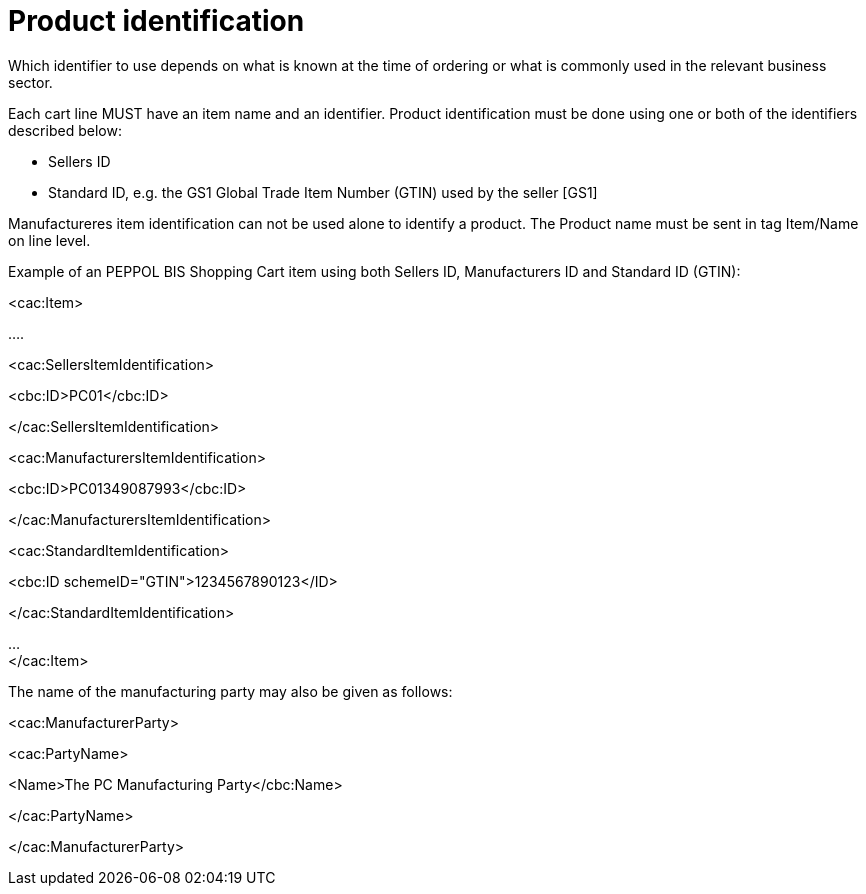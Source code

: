 [[product-identification]]
= Product identification

Which identifier to use depends on what is known at the time of ordering or what is commonly used in the relevant business sector.

Each cart line MUST have an item name and an identifier.
Product identification must be done using one or both of the identifiers described below:

* Sellers ID
* Standard ID, e.g. the GS1 Global Trade Item Number (GTIN) used by the seller [GS1]

Manufactureres item identification can not be used alone to identify a product.
The Product name must be sent in tag Item/Name on line level.

Example of an PEPPOL BIS Shopping Cart item using both Sellers ID, Manufacturers ID and Standard ID (GTIN):

<cac:Item>

….

<cac:SellersItemIdentification>

<cbc:ID>PC01</cbc:ID>

</cac:SellersItemIdentification>

<cac:ManufacturersItemIdentification>

<cbc:ID>PC01349087993</cbc:ID>

</cac:ManufacturersItemIdentification>

<cac:StandardItemIdentification>

<cbc:ID schemeID="GTIN">1234567890123</ID>

</cac:StandardItemIdentification>

… +
</cac:Item>

The name of the manufacturing party may also be given as follows:

<cac:ManufacturerParty>

<cac:PartyName>

<Name>The PC Manufacturing Party</cbc:Name>

</cac:PartyName>

</cac:ManufacturerParty>
